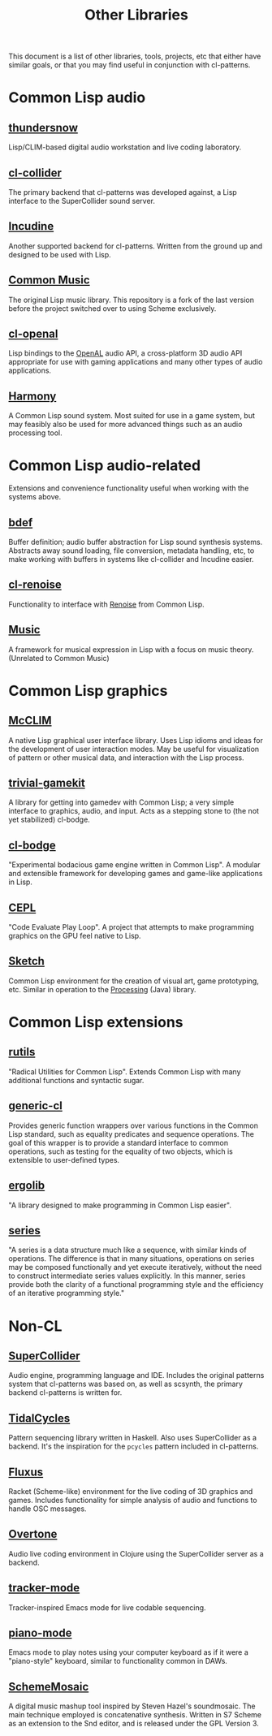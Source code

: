 #+TITLE: Other Libraries

This document is a list of other libraries, tools, projects, etc that either have similar goals, or that you may find useful in conjunction with cl-patterns.

* Common Lisp audio

** [[https://github.com/defaultxr/thundersnow][thundersnow]]
Lisp/CLIM-based digital audio workstation and live coding laboratory.

** [[https://github.com/byulparan/cl-collider][cl-collider]]
The primary backend that cl-patterns was developed against, a Lisp interface to the SuperCollider sound server.

** [[http://incudine.sourceforge.net/][Incudine]]
Another supported backend for cl-patterns. Written from the ground up and designed to be used with Lisp.

** [[https://github.com/ormf/cm][Common Music]]
The original Lisp music library. This repository is a fork of the last version before the project switched over to using Scheme exclusively.

** [[https://github.com/zkat/cl-openal][cl-openal]]
Lisp bindings to the [[https://www.openal.org/][OpenAL]] audio API, a cross-platform 3D audio API appropriate for use with gaming applications and many other types of audio applications.

** [[https://github.com/Shirakumo/harmony][Harmony]]
A Common Lisp sound system. Most suited for use in a game system, but may feasibly also be used for more advanced things such as an audio processing tool.

* Common Lisp audio-related

Extensions and convenience functionality useful when working with the systems above.

** [[https://github.com/defaultxr/bdef][bdef]]
Buffer definition; audio buffer abstraction for Lisp sound synthesis systems. Abstracts away sound loading, file conversion, metadata handling, etc, to make working with buffers in systems like cl-collider and Incudine easier.

** [[https://github.com/defaultxr/cl-renoise][cl-renoise]]
Functionality to interface with [[https://www.renoise.com/][Renoise]] from Common Lisp.

** [[https://github.com/MegaLoler/Music][Music]]
A framework for musical expression in Lisp with a focus on music theory. (Unrelated to Common Music)

* Common Lisp graphics

** [[https://common-lisp.net/project/mcclim/][McCLIM]]
A native Lisp graphical user interface library. Uses Lisp idioms and ideas for the development of user interaction modes. May be useful for visualization of pattern or other musical data, and interaction with the Lisp process.

** [[https://github.com/borodust/trivial-gamekit][trivial-gamekit]]

A library for getting into gamedev with Common Lisp; a very simple interface to graphics, audio, and input. Acts as a stepping stone to (the not yet stabilized) cl-bodge.

** [[https://github.com/borodust/cl-bodge][cl-bodge]]
"Experimental bodacious game engine written in Common Lisp". A modular and extensible framework for developing games and game-like applications in Lisp.

** [[https://github.com/cbaggers/cepl][CEPL]]
"Code Evaluate Play Loop". A project that attempts to make programming graphics on the GPU feel native to Lisp.

** [[https://github.com/vydd/sketch][Sketch]]
Common Lisp environment for the creation of visual art, game prototyping, etc. Similar in operation to the [[https://processing.org/][Processing]] (Java) library.

* Common Lisp extensions

** [[https://github.com/vseloved/rutils][rutils]]
"Radical Utilities for Common Lisp". Extends Common Lisp with many additional functions and syntactic sugar.

** [[https://github.com/alex-gutev/generic-cl/][generic-cl]]
Provides generic function wrappers over various functions in the Common Lisp standard, such as equality predicates and sequence operations. The goal of this wrapper is to provide a standard interface to common operations, such as testing for the equality of two objects, which is extensible to user-defined types.

** [[https://github.com/rongarret/ergolib][ergolib]]
"A library designed to make programming in Common Lisp easier".

** [[http://series.sourceforge.net/][series]]
"A series is a data structure much like a sequence, with similar kinds of operations. The difference is that in many situations, operations on series may be composed functionally and yet execute iteratively, without the need to construct intermediate series values explicitly. In this manner, series provide both the clarity of a functional programming style and the efficiency of an iterative programming style."

* Non-CL

** [[https://supercollider.github.io/][SuperCollider]]
Audio engine, programming language and IDE. Includes the original patterns system that cl-patterns was based on, as well as scsynth, the primary backend cl-patterns is written for.

** [[https://tidalcycles.org/][TidalCycles]]
Pattern sequencing library written in Haskell. Also uses SuperCollider as a backend. It's the inspiration for the ~pcycles~ pattern included in cl-patterns.

** [[http://www.pawfal.org/fluxus/][Fluxus]]
Racket (Scheme-like) environment for the live coding of 3D graphics and games. Includes functionality for simple analysis of audio and functions to handle OSC messages.

** [[https://overtone.github.io/][Overtone]]
Audio live coding environment in Clojure using the SuperCollider server as a backend.

** [[https://github.com/defaultxr/tracker-mode][tracker-mode]]
Tracker-inspired Emacs mode for live codable sequencing.

** [[https://github.com/defaultxr/piano-mode][piano-mode]]
Emacs mode to play notes using your computer keyboard as if it were a "piano-style" keyboard, similar to functionality common in DAWs.

** [[http://xelf.me/scheme-mosaic.html][SchemeMosaic]]
A digital music mashup tool inspired by Steven Hazel's soundmosaic. The main technique employed is concatenative synthesis. Written in S7 Scheme as an extension to the Snd editor, and is released under the GPL Version 3.

